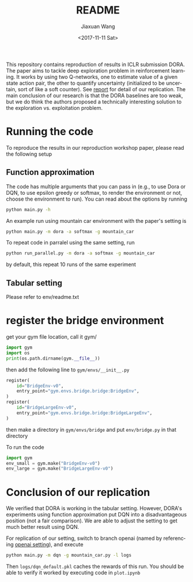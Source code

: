 #+TITLE: README
#+DATE: <2017-11-11 Sat>
#+AUTHOR: Jiaxuan Wang
#+EMAIL: jiaxuan@umich
#+OPTIONS: ':nil *:t -:t ::t <:t H:3 \n:nil ^:t arch:headline author:t c:nil
#+OPTIONS: creator:comment d:(not "LOGBOOK") date:t e:t email:nil f:t inline:t
#+OPTIONS: num:t p:nil pri:nil stat:t tags:t tasks:t tex:t timestamp:t toc:nil
#+OPTIONS: todo:t |:t
#+CREATOR: Emacs 25.1.1 (Org mode 8.2.10)
#+DESCRIPTION:
#+EXCLUDE_TAGS: noexport
#+KEYWORDS:
#+LANGUAGE: en
#+SELECT_TAGS: export

This repository contains reproduction of results in ICLR submission DORA. The paper aims to tackle deep exploration problem in reinforcement learning. It works by using two Q-networks, one to estimate value of a given state action pair, the other to quantify uncertainty (initialized to be uncertain, sort of like a soft counter). See [[./EECS598_final_project.pdf][report]] for detail of our replication. The main conclusion of our research is that the DORA baselines are too weak, but we do think the authors proposed a technically interesting solution to the exploration vs. exploitation problem.

* Running the code

To reproduce the results in our reproduction workshop paper, please read the
following setup

** Function approximation

The code has multiple arguments that you can pass in (e.g., to use Dora or DQN,
to use epsilon greedy or softmax, to render the environment or not, choose the 
environment to run). You can read about the options by running

#+BEGIN_SRC bash
python main.py -h
#+END_SRC

An example run using mountain car environment with the paper's setting is

#+BEGIN_SRC bash
python main.py -m dora -a softmax -g mountain_car
#+END_SRC

To repeat code in parralel using the same setting, run

#+BEGIN_SRC bash
python run_parallel.py -m dora -a softmax -g mountain_car
#+END_SRC

by default, this repeat 10 runs of the same experiment

** Tabular setting

Please refer to env/readme.txt

* register the bridge environment

get your gym file location, call it gym/

#+BEGIN_SRC python :results output
import gym
import os
print(os.path.dirname(gym.__file__))
#+END_SRC

then add the following line to ~gym/envs/__init__.py~

#+BEGIN_SRC python
register(
    id="BridgeEnv-v0",
    entry_point="gym.envs.bridge.bridge:BridgeEnv",
)
register(
    id="BridgeLargeEnv-v0",
    entry_point="gym.envs.bridge.bridge:BridgeLargeEnv",
)
#+END_SRC

then make a directory in ~gym/envs/bridge~ and put ~env/bridge.py~ in that directory

To run the code

#+BEGIN_SRC python
import gym
env_small = gym.make("BridgeEnv-v0")
env_large = gym.make("BridgeLargeEnv-v0")
#+END_SRC

#+RESULTS:
: None






* Conclusion of our replication

We verified that DORA is working in the tabular setting. However, DORA's
experiments using function approximation put DQN into a disadvantageous position
(not a fair comparison). We are able to adjust the setting to get much better
result using DQN.

For replication of our setting, switch to branch openai (named by referencing
[[https://github.com/openai/baselines/blob/master/baselines/deepq/experiments/train_mountaincar.py][openai setting]]), and execute

#+BEGIN_SRC bash
python main.py -m dqn -g mountain_car.py -l logs
#+END_SRC

Then ~logs/dqn_default.pkl~ caches the rewards of this run. You should be able
to verify it worked by executing code in ~plot.ipynb~
